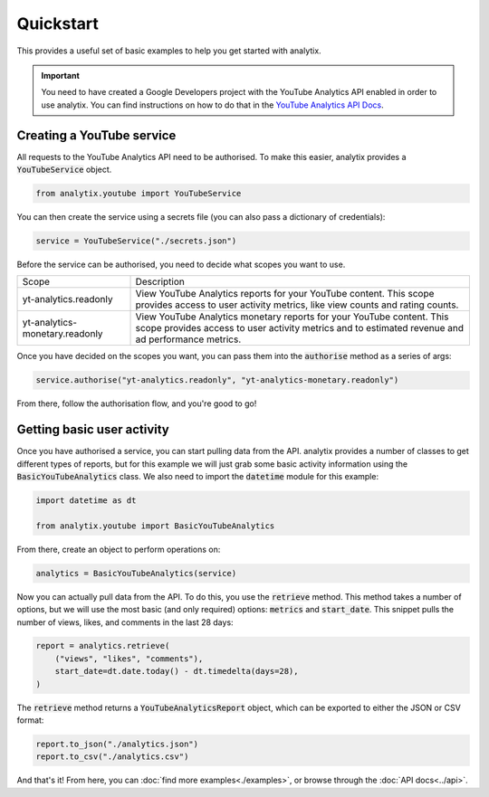 Quickstart
==========

This provides a useful set of basic examples to help you get started with analytix.

.. important::

    You need to have created a Google Developers project with the YouTube Analytics API enabled in order to use analytix. You can find instructions on how to do that in the `YouTube Analytics API Docs`_.

.. _YouTube Analytics API Docs: https://developers.google.com/youtube/reporting/v1/code_samples/python#set-up-authorization-credentials/

Creating a YouTube service
--------------------------

All requests to the YouTube Analytics API need to be authorised. To make this easier, analytix provides a :code:`YouTubeService` object.

.. code-block:: py

    from analytix.youtube import YouTubeService

You can then create the service using a secrets file (you can also pass a dictionary of credentials):

.. code-block:: py

    service = YouTubeService("./secrets.json")

Before the service can be authorised, you need to decide what scopes you want to use.

.. list-table::
    :widths: 25 75

    * - Scope
      - Description
    * - yt-analytics.readonly
      - View YouTube Analytics reports for your YouTube content. This scope provides access to user activity metrics, like view counts and rating counts.
    * - yt-analytics-monetary.readonly
      - View YouTube Analytics monetary reports for your YouTube content. This scope provides access to user activity metrics and to estimated revenue and ad performance metrics.

Once you have decided on the scopes you want, you can pass them into the :code:`authorise` method as a series of args:

.. code-block:: py

    service.authorise("yt-analytics.readonly", "yt-analytics-monetary.readonly")

From there, follow the authorisation flow, and you're good to go!

Getting basic user activity
---------------------------

Once you have authorised a service, you can start pulling data from the API. analytix provides a number of classes to get different types of reports, but for this example we will just grab some basic activity information using the :code:`BasicYouTubeAnalytics` class. We also need to import the :code:`datetime` module for this example:

.. code-block:: py

    import datetime as dt

    from analytix.youtube import BasicYouTubeAnalytics

From there, create an object to perform operations on:

.. code-block:: py

    analytics = BasicYouTubeAnalytics(service)

Now you can actually pull data from the API. To do this, you use the :code:`retrieve` method. This method takes a number of options, but we will use the most basic (and only required) options: :code:`metrics` and :code:`start_date`. This snippet pulls the number of views, likes, and comments in the last 28 days:

.. code-block:: py

    report = analytics.retrieve(
        ("views", "likes", "comments"),
        start_date=dt.date.today() - dt.timedelta(days=28),
    )

The :code:`retrieve` method returns a :code:`YouTubeAnalyticsReport` object, which can be exported to either the JSON or CSV format:

.. code-block:: py

    report.to_json("./analytics.json")
    report.to_csv("./analytics.csv")

And that's it! From here, you can :doc:`find more examples<./examples>`, or browse through the :doc:`API docs<../api>`.
